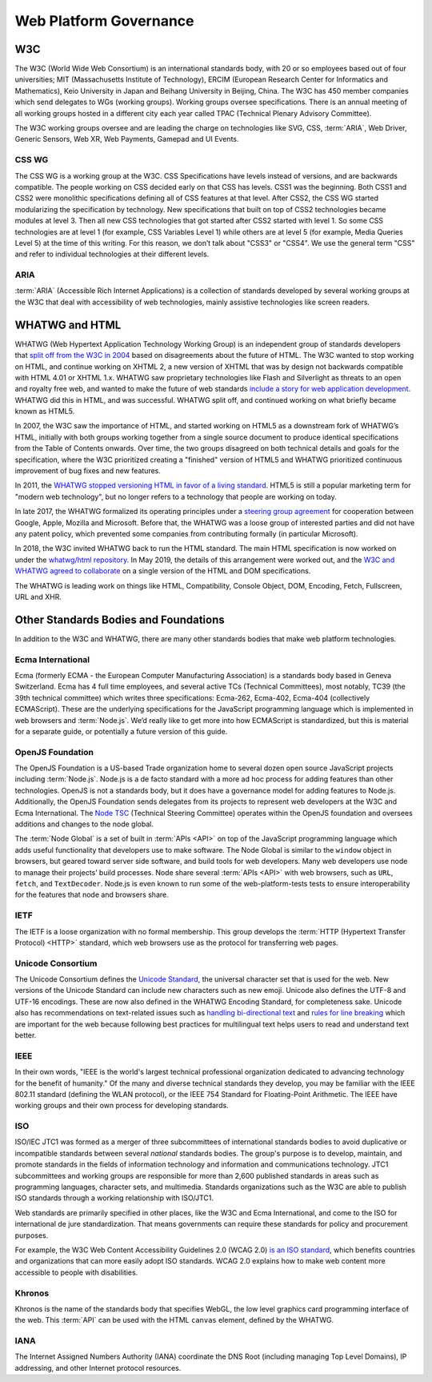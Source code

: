 Web Platform Governance
-----------------------

.. image:: _static/img/wpcg-venn-diagram.svg
  :alt: Venn diagram where one set is the Browser (W3C, WHATWG) with HTML, CSS, ARIA and the Window Object; the other set is node.js (OpenJS) with the Node Global, and the overlap is JavaScript (ECMA 262, 402, 404).

W3C
~~~

The W3C (World Wide Web Consortium) is an international standards body, with 20 or so employees based out of four universities; MIT (Massachusetts Institute of Technology), ERCIM (European Research Center for Informatics and Mathematics), Keio University in Japan and Beihang University in Beijing, China.
The W3C has 450 member companies which send delegates to WGs (working groups).
Working groups oversee specifications.
There is an annual meeting of all working groups hosted in a different city each year called TPAC (Technical Plenary Advisory Committee).

The W3C working groups oversee and are leading the charge on technologies like SVG, CSS, :term:`ARIA`, Web Driver, Generic Sensors, Web XR, Web Payments, Gamepad and UI Events.

CSS WG
^^^^^^

The CSS WG is a working group at the W3C.
CSS Specifications have levels instead of versions, and are backwards compatible.
The people working on CSS decided early on that CSS has levels.
CSS1 was the beginning.
Both CSS1 and CSS2 were monolithic specifications defining all of CSS features at that level.
After CSS2, the CSS WG started modularizing the specification by technology.
New specifications that built on top of CSS2 technologies became modules at level 3. Then all new CSS technologies that got started after CSS2 started with level 1. So some CSS technologies are at level 1 (for example, CSS Variables Level 1) while others are at level 5 (for example, Media Queries Level 5) at the time of this writing.
For this reason, we don’t talk about "CSS3" or "CSS4".
We use the general term "CSS" and refer to individual technologies at their different levels.

ARIA
^^^^

:term:`ARIA` (Accessible Rich Internet Applications) is a collection of standards developed by several working groups at the W3C that deal with accessibility of web technologies, mainly assistive technologies like screen readers.

WHATWG and HTML
~~~~~~~~~~~~~~~

WHATWG (Web Hypertext Application Technology Working Group) is an independent group of standards developers that `split off from the W3C in 2004 <https://whatwg.org/news/start>`__ based on disagreements about the future of HTML.
The W3C wanted to stop working on HTML, and continue working on XHTML 2, a new version of XHTML that was by design not backwards compatible with HTML 4.01 or XHTML 1.x.
WHATWG saw proprietary technologies like Flash and Silverlight as threats to an open and royalty free web, and wanted to make the future of web standards `include a story for web application development <https://www.w3.org/2004/04/webapps-cdf-ws/papers/opera.html>`__.
WHATWG did this in HTML, and was successful.
WHATWG split off, and continued working on what briefly became known as HTML5.

In 2007, the W3C saw the importance of HTML, and started working on HTML5 as a downstream fork of WHATWG’s HTML, initially with both groups working together from a single source document to produce identical specifications from the Table of Contents onwards.
Over time, the two groups disagreed on both technical details and goals for the specification, where the W3C prioritized creating a "finished" version of HTML5 and WHATWG prioritized continuous improvement of bug fixes and new features.

In 2011, the `WHATWG stopped versioning HTML in favor of a living standard <https://blog.whatwg.org/html-is-the-new-html5>`__.
HTML5 is still a popular marketing term for "modern web technology", but no longer refers to a technology that people are working on today.

In late 2017, the WHATWG formalized its operating principles under a `steering group agreement <https://whatwg.org/sg-agreement>`__ for cooperation between Google, Apple, Mozilla and Microsoft.
Before that, the WHATWG was a loose group of interested parties and did not have any patent policy, which prevented some companies from contributing formally (in particular Microsoft).

In 2018, the W3C invited WHATWG back to run the HTML standard.
The main HTML specification is now worked on under the `whatwg/html repository <https://github.com/whatwg/html/>`__.
In May 2019, the details of this arrangement were worked out, and the `W3C and WHATWG agreed to collaborate <https://www.w3.org/blog/2019/05/w3c-and-whatwg-to-work-together-to-advance-the-open-web-platform/>`__ on a single version of the HTML and DOM specifications.

The WHATWG is leading work on things like HTML, Compatibility, Console Object, DOM, Encoding, Fetch, Fullscreen, URL and XHR.

Other Standards Bodies and Foundations
~~~~~~~~~~~~~~~~~~~~~~~~~~~~~~~~~~~~~~

In addition to the W3C and WHATWG, there are many other standards bodies that make web platform technologies.

Ecma International
^^^^^^^^^^^^^^^^^^

Ecma (formerly ECMA - the European Computer Manufacturing Association) is a standards body based in Geneva Switzerland.
Ecma has 4 full time employees, and several active TCs (Technical Committees), most notably, TC39 (the 39th technical committee) which writes three specifications: Ecma-262, Ecma-402, Ecma-404 (collectively ECMAScript).
These are the underlying specifications for the JavaScript programming language which is implemented in web browsers and :term:`Node.js`.
We’d really like to get more into how ECMAScript is standardized, but this is material for a separate guide, or potentially a future version of this guide.

OpenJS Foundation
^^^^^^^^^^^^^^^^^

The OpenJS Foundation is a US-based Trade organization home to several dozen open source JavaScript projects including :term:`Node.js`.
Node.js is a de facto standard with a more ad hoc process for adding features than other technologies.
OpenJS is not a standards body, but it does have a governance model for adding features to Node.js.
Additionally, the OpenJS Foundation sends delegates from its projects to represent web developers at the W3C and Ecma International.
The `Node TSC <https://github.com/nodejs/TSC>`__ (Technical Steering Committee) operates within the OpenJS foundation and oversees additions and changes to the node global.

The :term:`Node Global` is a set of built in :term:`APIs <API>` on top of the JavaScript programming language which adds useful functionality that developers use to make software.
The Node Global is similar to the ``window`` object in browsers, but geared toward server side software, and build tools for web developers.
Many web developers use node to manage their projects’ build processes.
Node share several :term:`APIs <API>` with web browsers, such as ``URL``, ``fetch``, and ``TextDecoder``.
Node.js is even known to run some of the web-platform-tests tests to ensure interoperability for the features that node and browsers share.

IETF
^^^^

The IETF is a loose organization with no formal membership.
This group develops the :term:`HTTP (Hypertext Transfer Protocol) <HTTP>` standard, which web browsers use as the protocol for transferring web pages.

Unicode Consortium
^^^^^^^^^^^^^^^^^^

The Unicode Consortium defines the `Unicode Standard <http://www.unicode.org/versions/Unicode12.0.0/>`__, the universal character set that is used for the web.
New versions of the Unicode Standard can include new characters such as new emoji.
Unicode also defines the UTF-8 and UTF-16 encodings.
These are now also defined in the WHATWG Encoding Standard, for completeness sake.
Unicode also has recommendations on text-related issues such as `handling bi-directional text <http://unicode.org/reports/tr9/>`__ and `rules for line breaking <http://unicode.org/reports/tr14/>`__ which are important for the web because following best practices for multilingual text helps users to read and understand text better.

IEEE
^^^^

In their own words, "IEEE is the world's largest technical professional organization dedicated to advancing technology for the benefit of humanity." Of the many and diverse technical standards they develop, you may be familiar with the IEEE 802.11 standard (defining the WLAN protocol), or the IEEE 754 Standard for Floating-Point Arithmetic.
The IEEE have working groups and their own process for developing standards.

ISO
^^^

ISO/IEC JTC1 was formed as a merger of three subcommittees of international standards bodies to avoid duplicative or incompatible standards between several *national* standards bodies.
The group's purpose is to develop, maintain, and promote standards in the fields of information technology and information and communications technology.
JTC1 subcommittees and working groups are responsible for more than 2,600 published standards in areas such as programming languages, character sets, and multimedia.
Standards organizations such as the W3C are able to publish ISO standards through a working relationship with ISO/JTC1.

Web standards are primarily specified in other places, like the W3C and Ecma International, and come to the ISO for international de jure standardization.
That means governments can require these standards for policy and procurement purposes.

For example, the W3C Web Content Accessibility Guidelines 2.0 (WCAG 2.0) `is an ISO standard <https://www.w3.org/WAI/standards-guidelines/wcag/faq/#iso>`__, which benefits countries and organizations that can more easily adopt ISO standards.
WCAG 2.0 explains how to make web content more accessible to people with disabilities.

Khronos
^^^^^^^

Khronos is the name of the standards body that specifies WebGL, the low level graphics card programming interface of the web.
This :term:`API` can be used with the HTML ``canvas`` element, defined by the WHATWG.

IANA
^^^^

The Internet Assigned Numbers Authority (IANA) coordinate the DNS Root (including managing Top Level Domains), IP addressing, and other Internet protocol resources.
